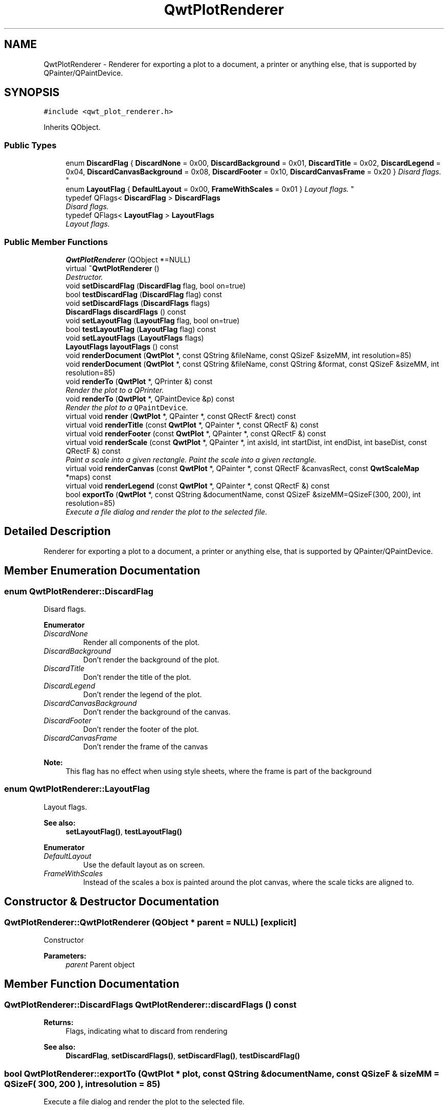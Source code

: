 .TH "QwtPlotRenderer" 3 "Mon Jun 13 2016" "Version 6.1.3" "Qwt User's Guide" \" -*- nroff -*-
.ad l
.nh
.SH NAME
QwtPlotRenderer \- Renderer for exporting a plot to a document, a printer or anything else, that is supported by QPainter/QPaintDevice\&.  

.SH SYNOPSIS
.br
.PP
.PP
\fC#include <qwt_plot_renderer\&.h>\fP
.PP
Inherits QObject\&.
.SS "Public Types"

.in +1c
.ti -1c
.RI "enum \fBDiscardFlag\fP { \fBDiscardNone\fP = 0x00, \fBDiscardBackground\fP = 0x01, \fBDiscardTitle\fP = 0x02, \fBDiscardLegend\fP = 0x04, \fBDiscardCanvasBackground\fP = 0x08, \fBDiscardFooter\fP = 0x10, \fBDiscardCanvasFrame\fP = 0x20 }
.RI "\fIDisard flags\&. \fP""
.br
.ti -1c
.RI "enum \fBLayoutFlag\fP { \fBDefaultLayout\fP = 0x00, \fBFrameWithScales\fP = 0x01 }
.RI "\fILayout flags\&. \fP""
.br
.ti -1c
.RI "typedef QFlags< \fBDiscardFlag\fP > \fBDiscardFlags\fP"
.br
.RI "\fIDisard flags\&. \fP"
.ti -1c
.RI "typedef QFlags< \fBLayoutFlag\fP > \fBLayoutFlags\fP"
.br
.RI "\fILayout flags\&. \fP"
.in -1c
.SS "Public Member Functions"

.in +1c
.ti -1c
.RI "\fBQwtPlotRenderer\fP (QObject *=NULL)"
.br
.ti -1c
.RI "virtual \fB~QwtPlotRenderer\fP ()"
.br
.RI "\fIDestructor\&. \fP"
.ti -1c
.RI "void \fBsetDiscardFlag\fP (\fBDiscardFlag\fP flag, bool on=true)"
.br
.ti -1c
.RI "bool \fBtestDiscardFlag\fP (\fBDiscardFlag\fP flag) const "
.br
.ti -1c
.RI "void \fBsetDiscardFlags\fP (\fBDiscardFlags\fP flags)"
.br
.ti -1c
.RI "\fBDiscardFlags\fP \fBdiscardFlags\fP () const "
.br
.ti -1c
.RI "void \fBsetLayoutFlag\fP (\fBLayoutFlag\fP flag, bool on=true)"
.br
.ti -1c
.RI "bool \fBtestLayoutFlag\fP (\fBLayoutFlag\fP flag) const "
.br
.ti -1c
.RI "void \fBsetLayoutFlags\fP (\fBLayoutFlags\fP flags)"
.br
.ti -1c
.RI "\fBLayoutFlags\fP \fBlayoutFlags\fP () const "
.br
.ti -1c
.RI "void \fBrenderDocument\fP (\fBQwtPlot\fP *, const QString &fileName, const QSizeF &sizeMM, int resolution=85)"
.br
.ti -1c
.RI "void \fBrenderDocument\fP (\fBQwtPlot\fP *, const QString &fileName, const QString &format, const QSizeF &sizeMM, int resolution=85)"
.br
.ti -1c
.RI "void \fBrenderTo\fP (\fBQwtPlot\fP *, QPrinter &) const "
.br
.RI "\fIRender the plot to a QPrinter\&. \fP"
.ti -1c
.RI "void \fBrenderTo\fP (\fBQwtPlot\fP *, QPaintDevice &p) const "
.br
.RI "\fIRender the plot to a \fCQPaintDevice\fP\&. \fP"
.ti -1c
.RI "virtual void \fBrender\fP (\fBQwtPlot\fP *, QPainter *, const QRectF &rect) const "
.br
.ti -1c
.RI "virtual void \fBrenderTitle\fP (const \fBQwtPlot\fP *, QPainter *, const QRectF &) const "
.br
.ti -1c
.RI "virtual void \fBrenderFooter\fP (const \fBQwtPlot\fP *, QPainter *, const QRectF &) const "
.br
.ti -1c
.RI "virtual void \fBrenderScale\fP (const \fBQwtPlot\fP *, QPainter *, int axisId, int startDist, int endDist, int baseDist, const QRectF &) const "
.br
.RI "\fIPaint a scale into a given rectangle\&. Paint the scale into a given rectangle\&. \fP"
.ti -1c
.RI "virtual void \fBrenderCanvas\fP (const \fBQwtPlot\fP *, QPainter *, const QRectF &canvasRect, const \fBQwtScaleMap\fP *maps) const "
.br
.ti -1c
.RI "virtual void \fBrenderLegend\fP (const \fBQwtPlot\fP *, QPainter *, const QRectF &) const "
.br
.ti -1c
.RI "bool \fBexportTo\fP (\fBQwtPlot\fP *, const QString &documentName, const QSizeF &sizeMM=QSizeF(300, 200), int resolution=85)"
.br
.RI "\fIExecute a file dialog and render the plot to the selected file\&. \fP"
.in -1c
.SH "Detailed Description"
.PP 
Renderer for exporting a plot to a document, a printer or anything else, that is supported by QPainter/QPaintDevice\&. 
.SH "Member Enumeration Documentation"
.PP 
.SS "enum \fBQwtPlotRenderer::DiscardFlag\fP"

.PP
Disard flags\&. 
.PP
\fBEnumerator\fP
.in +1c
.TP
\fB\fIDiscardNone \fP\fP
Render all components of the plot\&. 
.TP
\fB\fIDiscardBackground \fP\fP
Don't render the background of the plot\&. 
.TP
\fB\fIDiscardTitle \fP\fP
Don't render the title of the plot\&. 
.TP
\fB\fIDiscardLegend \fP\fP
Don't render the legend of the plot\&. 
.TP
\fB\fIDiscardCanvasBackground \fP\fP
Don't render the background of the canvas\&. 
.TP
\fB\fIDiscardFooter \fP\fP
Don't render the footer of the plot\&. 
.TP
\fB\fIDiscardCanvasFrame \fP\fP
Don't render the frame of the canvas
.PP
\fBNote:\fP
.RS 4
This flag has no effect when using style sheets, where the frame is part of the background 
.RE
.PP

.SS "enum \fBQwtPlotRenderer::LayoutFlag\fP"

.PP
Layout flags\&. 
.PP
\fBSee also:\fP
.RS 4
\fBsetLayoutFlag()\fP, \fBtestLayoutFlag()\fP 
.RE
.PP

.PP
\fBEnumerator\fP
.in +1c
.TP
\fB\fIDefaultLayout \fP\fP
Use the default layout as on screen\&. 
.TP
\fB\fIFrameWithScales \fP\fP
Instead of the scales a box is painted around the plot canvas, where the scale ticks are aligned to\&. 
.SH "Constructor & Destructor Documentation"
.PP 
.SS "QwtPlotRenderer::QwtPlotRenderer (QObject * parent = \fCNULL\fP)\fC [explicit]\fP"
Constructor 
.PP
\fBParameters:\fP
.RS 4
\fIparent\fP Parent object 
.RE
.PP

.SH "Member Function Documentation"
.PP 
.SS "\fBQwtPlotRenderer::DiscardFlags\fP QwtPlotRenderer::discardFlags () const"

.PP
\fBReturns:\fP
.RS 4
Flags, indicating what to discard from rendering 
.RE
.PP
\fBSee also:\fP
.RS 4
\fBDiscardFlag\fP, \fBsetDiscardFlags()\fP, \fBsetDiscardFlag()\fP, \fBtestDiscardFlag()\fP 
.RE
.PP

.SS "bool QwtPlotRenderer::exportTo (\fBQwtPlot\fP * plot, const QString & documentName, const QSizeF & sizeMM = \fCQSizeF( 300, 200 )\fP, int resolution = \fC85\fP)"

.PP
Execute a file dialog and render the plot to the selected file\&. 
.PP
\fBParameters:\fP
.RS 4
\fIplot\fP Plot widget 
.br
\fIdocumentName\fP Default document name 
.br
\fIsizeMM\fP Size for the document in millimeters\&. 
.br
\fIresolution\fP Resolution in dots per Inch (dpi)
.RE
.PP
\fBReturns:\fP
.RS 4
True, when exporting was successful 
.RE
.PP
\fBSee also:\fP
.RS 4
\fBrenderDocument()\fP 
.RE
.PP

.SS "\fBQwtPlotRenderer::LayoutFlags\fP QwtPlotRenderer::layoutFlags () const"

.PP
\fBReturns:\fP
.RS 4
Layout flags 
.RE
.PP
\fBSee also:\fP
.RS 4
\fBLayoutFlag\fP, \fBsetLayoutFlags()\fP, \fBsetLayoutFlag()\fP, \fBtestLayoutFlag()\fP 
.RE
.PP

.SS "void QwtPlotRenderer::render (\fBQwtPlot\fP * plot, QPainter * painter, const QRectF & plotRect) const\fC [virtual]\fP"
Paint the contents of a \fBQwtPlot\fP instance into a given rectangle\&.
.PP
\fBParameters:\fP
.RS 4
\fIplot\fP Plot to be rendered 
.br
\fIpainter\fP Painter 
.br
\fIplotRect\fP Bounding rectangle
.RE
.PP
\fBSee also:\fP
.RS 4
\fBrenderDocument()\fP, \fBrenderTo()\fP, \fBQwtPainter::setRoundingAlignment()\fP 
.RE
.PP

.SS "void QwtPlotRenderer::renderCanvas (const \fBQwtPlot\fP * plot, QPainter * painter, const QRectF & canvasRect, const \fBQwtScaleMap\fP * map) const\fC [virtual]\fP"
Render the canvas into a given rectangle\&.
.PP
\fBParameters:\fP
.RS 4
\fIplot\fP Plot widget 
.br
\fIpainter\fP Painter 
.br
\fImap\fP Maps mapping between plot and paint device coordinates 
.br
\fIcanvasRect\fP Canvas rectangle 
.RE
.PP

.SS "void QwtPlotRenderer::renderDocument (\fBQwtPlot\fP * plot, const QString & fileName, const QSizeF & sizeMM, int resolution = \fC85\fP)"
Render a plot to a file
.PP
The format of the document will be auto-detected from the suffix of the file name\&.
.PP
\fBParameters:\fP
.RS 4
\fIplot\fP Plot widget 
.br
\fIfileName\fP Path of the file, where the document will be stored 
.br
\fIsizeMM\fP Size for the document in millimeters\&. 
.br
\fIresolution\fP Resolution in dots per Inch (dpi) 
.RE
.PP

.SS "void QwtPlotRenderer::renderDocument (\fBQwtPlot\fP * plot, const QString & fileName, const QString & format, const QSizeF & sizeMM, int resolution = \fC85\fP)"
Render a plot to a file
.PP
Supported formats are:
.PP
.IP "\(bu" 2
pdf
.br
 Portable Document Format PDF
.IP "\(bu" 2
ps
.br
 Postcript
.IP "\(bu" 2
svg
.br
 Scalable Vector Graphics SVG
.IP "\(bu" 2
all image formats supported by Qt
.br
 see QImageWriter::supportedImageFormats()
.PP
.PP
Scalable vector graphic formats like PDF or SVG are superior to raster graphics formats\&.
.PP
\fBParameters:\fP
.RS 4
\fIplot\fP Plot widget 
.br
\fIfileName\fP Path of the file, where the document will be stored 
.br
\fIformat\fP Format for the document 
.br
\fIsizeMM\fP Size for the document in millimeters\&. 
.br
\fIresolution\fP Resolution in dots per Inch (dpi)
.RE
.PP
\fBSee also:\fP
.RS 4
\fBrenderTo()\fP, \fBrender()\fP, \fBQwtPainter::setRoundingAlignment()\fP 
.RE
.PP

.SS "void QwtPlotRenderer::renderFooter (const \fBQwtPlot\fP * plot, QPainter * painter, const QRectF & rect) const\fC [virtual]\fP"
Render the footer into a given rectangle\&.
.PP
\fBParameters:\fP
.RS 4
\fIplot\fP Plot widget 
.br
\fIpainter\fP Painter 
.br
\fIrect\fP Bounding rectangle 
.RE
.PP

.SS "void QwtPlotRenderer::renderLegend (const \fBQwtPlot\fP * plot, QPainter * painter, const QRectF & rect) const\fC [virtual]\fP"
Render the legend into a given rectangle\&.
.PP
\fBParameters:\fP
.RS 4
\fIplot\fP Plot widget 
.br
\fIpainter\fP Painter 
.br
\fIrect\fP Bounding rectangle 
.RE
.PP

.SS "void QwtPlotRenderer::renderScale (const \fBQwtPlot\fP * plot, QPainter * painter, int axisId, int startDist, int endDist, int baseDist, const QRectF & rect) const\fC [virtual]\fP"

.PP
Paint a scale into a given rectangle\&. Paint the scale into a given rectangle\&. 
.PP
\fBParameters:\fP
.RS 4
\fIplot\fP Plot widget 
.br
\fIpainter\fP Painter 
.br
\fIaxisId\fP Axis 
.br
\fIstartDist\fP Start border distance 
.br
\fIendDist\fP End border distance 
.br
\fIbaseDist\fP Base distance 
.br
\fIrect\fP Bounding rectangle 
.RE
.PP

.SS "void QwtPlotRenderer::renderTitle (const \fBQwtPlot\fP * plot, QPainter * painter, const QRectF & rect) const\fC [virtual]\fP"
Render the title into a given rectangle\&.
.PP
\fBParameters:\fP
.RS 4
\fIplot\fP Plot widget 
.br
\fIpainter\fP Painter 
.br
\fIrect\fP Bounding rectangle 
.RE
.PP

.SS "void QwtPlotRenderer::renderTo (\fBQwtPlot\fP * plot, QPrinter & printer) const"

.PP
Render the plot to a QPrinter\&. This function renders the contents of a \fBQwtPlot\fP instance to \fCQPaintDevice\fP object\&. The size is derived from the printer metrics\&.
.PP
\fBParameters:\fP
.RS 4
\fIplot\fP Plot to be rendered 
.br
\fIprinter\fP Printer to paint on
.RE
.PP
\fBSee also:\fP
.RS 4
\fBrenderDocument()\fP, \fBrender()\fP, \fBQwtPainter::setRoundingAlignment()\fP 
.RE
.PP

.SS "void QwtPlotRenderer::renderTo (\fBQwtPlot\fP * plot, QPaintDevice & paintDevice) const"

.PP
Render the plot to a \fCQPaintDevice\fP\&. This function renders the contents of a \fBQwtPlot\fP instance to \fCQPaintDevice\fP object\&. The target rectangle is derived from its device metrics\&.
.PP
\fBParameters:\fP
.RS 4
\fIplot\fP Plot to be rendered 
.br
\fIpaintDevice\fP device to paint on, f\&.e a QImage
.RE
.PP
\fBSee also:\fP
.RS 4
\fBrenderDocument()\fP, \fBrender()\fP, \fBQwtPainter::setRoundingAlignment()\fP 
.RE
.PP

.SS "void QwtPlotRenderer::setDiscardFlag (\fBDiscardFlag\fP flag, bool on = \fCtrue\fP)"
Change a flag, indicating what to discard from rendering
.PP
\fBParameters:\fP
.RS 4
\fIflag\fP Flag to change 
.br
\fIon\fP On/Off
.RE
.PP
\fBSee also:\fP
.RS 4
\fBDiscardFlag\fP, \fBtestDiscardFlag()\fP, \fBsetDiscardFlags()\fP, \fBdiscardFlags()\fP 
.RE
.PP

.SS "void QwtPlotRenderer::setDiscardFlags (\fBDiscardFlags\fP flags)"
Set the flags, indicating what to discard from rendering
.PP
\fBParameters:\fP
.RS 4
\fIflags\fP Flags 
.RE
.PP
\fBSee also:\fP
.RS 4
\fBDiscardFlag\fP, \fBsetDiscardFlag()\fP, \fBtestDiscardFlag()\fP, \fBdiscardFlags()\fP 
.RE
.PP

.SS "void QwtPlotRenderer::setLayoutFlag (\fBLayoutFlag\fP flag, bool on = \fCtrue\fP)"
Change a layout flag
.PP
\fBParameters:\fP
.RS 4
\fIflag\fP Flag to change 
.br
\fIon\fP On/Off
.RE
.PP
\fBSee also:\fP
.RS 4
\fBLayoutFlag\fP, \fBtestLayoutFlag()\fP, \fBsetLayoutFlags()\fP, \fBlayoutFlags()\fP 
.RE
.PP

.SS "void QwtPlotRenderer::setLayoutFlags (\fBLayoutFlags\fP flags)"
Set the layout flags
.PP
\fBParameters:\fP
.RS 4
\fIflags\fP Flags 
.RE
.PP
\fBSee also:\fP
.RS 4
\fBLayoutFlag\fP, \fBsetLayoutFlag()\fP, \fBtestLayoutFlag()\fP, \fBlayoutFlags()\fP 
.RE
.PP

.SS "bool QwtPlotRenderer::testDiscardFlag (\fBDiscardFlag\fP flag) const"

.PP
\fBReturns:\fP
.RS 4
True, if flag is enabled\&. 
.RE
.PP
\fBParameters:\fP
.RS 4
\fIflag\fP Flag to be tested 
.RE
.PP
\fBSee also:\fP
.RS 4
\fBDiscardFlag\fP, \fBsetDiscardFlag()\fP, \fBsetDiscardFlags()\fP, \fBdiscardFlags()\fP 
.RE
.PP

.SS "bool QwtPlotRenderer::testLayoutFlag (\fBLayoutFlag\fP flag) const"

.PP
\fBReturns:\fP
.RS 4
True, if flag is enabled\&. 
.RE
.PP
\fBParameters:\fP
.RS 4
\fIflag\fP Flag to be tested 
.RE
.PP
\fBSee also:\fP
.RS 4
\fBLayoutFlag\fP, \fBsetLayoutFlag()\fP, \fBsetLayoutFlags()\fP, \fBlayoutFlags()\fP 
.RE
.PP


.SH "Author"
.PP 
Generated automatically by Doxygen for Qwt User's Guide from the source code\&.
